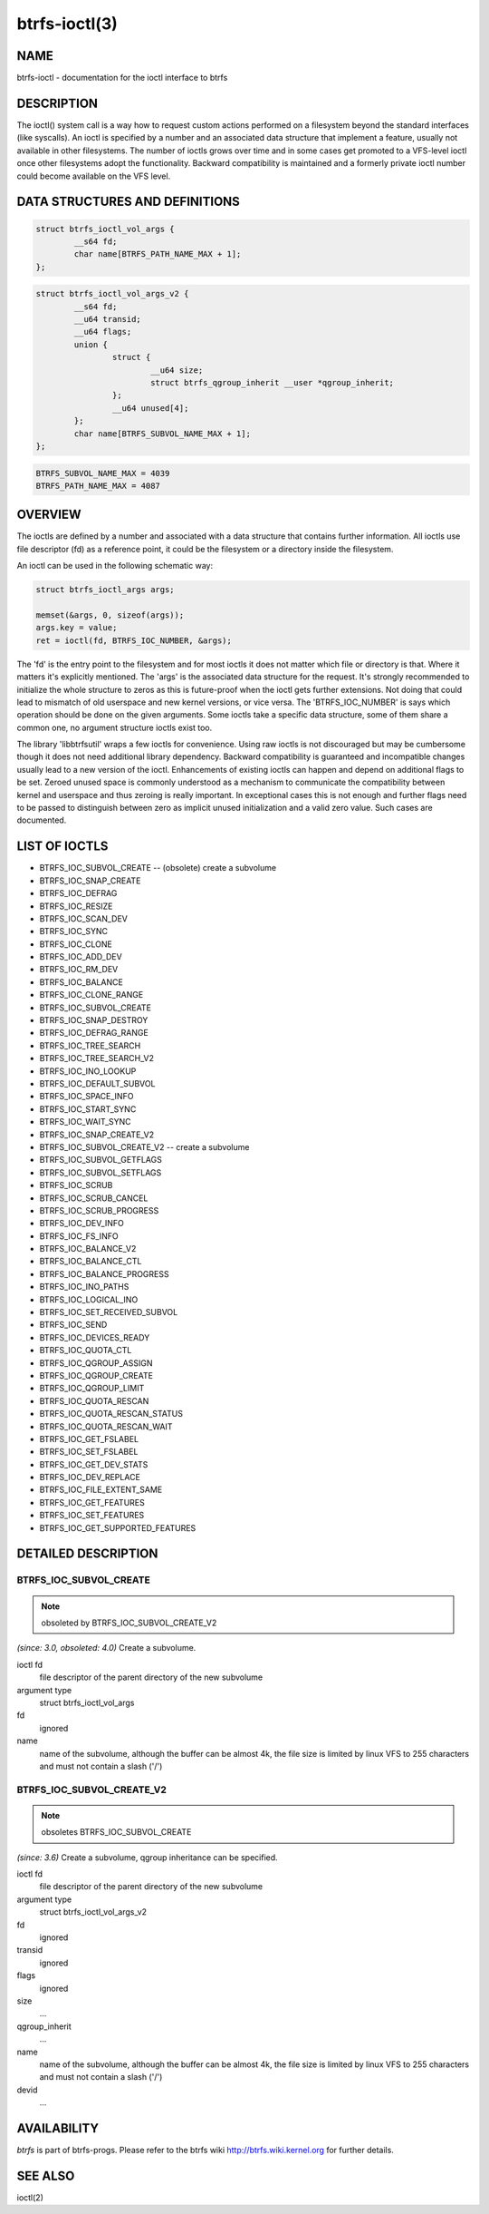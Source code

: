btrfs-ioctl(3)
==============

NAME
----

btrfs-ioctl - documentation for the ioctl interface to btrfs

DESCRIPTION
-----------

The ioctl() system call is a way how to request custom actions performed on a
filesystem beyond the standard interfaces (like syscalls).  An ioctl is
specified by a number and an associated data structure that implement a
feature, usually not available in other filesystems. The number of ioctls grows
over time and in some cases get promoted to a VFS-level ioctl once other
filesystems adopt the functionality. Backward compatibility is maintained
and a formerly private ioctl number could become available on the VFS level.


DATA STRUCTURES AND DEFINITIONS
-------------------------------

.. code-block::

   struct btrfs_ioctl_vol_args {
           __s64 fd;
           char name[BTRFS_PATH_NAME_MAX + 1];
   };

.. code-block::

   struct btrfs_ioctl_vol_args_v2 {
           __s64 fd;
           __u64 transid;
           __u64 flags;
           union {
                   struct {
                           __u64 size;
                           struct btrfs_qgroup_inherit __user *qgroup_inherit;
                   };
                   __u64 unused[4];
           };
           char name[BTRFS_SUBVOL_NAME_MAX + 1];
   };

.. code-block::

   BTRFS_SUBVOL_NAME_MAX = 4039
   BTRFS_PATH_NAME_MAX = 4087

OVERVIEW
--------

The ioctls are defined by a number and associated with a data structure that
contains further information. All ioctls use file descriptor (fd) as a reference
point, it could be the filesystem or a directory inside the filesystem.

An ioctl can be used in the following schematic way:

.. code-block::

   struct btrfs_ioctl_args args;

   memset(&args, 0, sizeof(args));
   args.key = value;
   ret = ioctl(fd, BTRFS_IOC_NUMBER, &args);

The 'fd' is the entry point to the filesystem and for most ioctls it does not
matter which file or directory is that. Where it matters it's explicitly
mentioned. The 'args' is the associated data structure for the request. It's
strongly recommended to initialize the whole structure to zeros as this is
future-proof when the ioctl gets further extensions. Not doing that could lead
to mismatch of old userspace and new kernel versions, or vice versa.
The 'BTRFS_IOC_NUMBER' is says which operation should be done on the given
arguments. Some ioctls take a specific data structure, some of them share a
common one, no argument structure ioctls exist too.

The library 'libbtrfsutil' wraps a few ioctls for convenience. Using raw ioctls
is not discouraged but may be cumbersome though it does not need additional
library dependency. Backward compatibility is guaranteed and incompatible
changes usually lead to a new version of the ioctl. Enhancements of existing
ioctls can happen and depend on additional flags to be set. Zeroed unused
space is commonly understood as a mechanism to communicate the compatibility
between kernel and userspace and thus zeroing is really important. In exceptional
cases this is not enough and further flags need to be passed to distinguish
between zero as implicit unused initialization and a valid zero value. Such
cases are documented.

LIST OF IOCTLS
--------------

* BTRFS_IOC_SUBVOL_CREATE -- (obsolete) create a subvolume
* BTRFS_IOC_SNAP_CREATE
* BTRFS_IOC_DEFRAG
* BTRFS_IOC_RESIZE
* BTRFS_IOC_SCAN_DEV
* BTRFS_IOC_SYNC
* BTRFS_IOC_CLONE
* BTRFS_IOC_ADD_DEV
* BTRFS_IOC_RM_DEV
* BTRFS_IOC_BALANCE
* BTRFS_IOC_CLONE_RANGE
* BTRFS_IOC_SUBVOL_CREATE
* BTRFS_IOC_SNAP_DESTROY
* BTRFS_IOC_DEFRAG_RANGE
* BTRFS_IOC_TREE_SEARCH
* BTRFS_IOC_TREE_SEARCH_V2
* BTRFS_IOC_INO_LOOKUP
* BTRFS_IOC_DEFAULT_SUBVOL
* BTRFS_IOC_SPACE_INFO
* BTRFS_IOC_START_SYNC
* BTRFS_IOC_WAIT_SYNC
* BTRFS_IOC_SNAP_CREATE_V2
* BTRFS_IOC_SUBVOL_CREATE_V2 -- create a subvolume
* BTRFS_IOC_SUBVOL_GETFLAGS
* BTRFS_IOC_SUBVOL_SETFLAGS
* BTRFS_IOC_SCRUB
* BTRFS_IOC_SCRUB_CANCEL
* BTRFS_IOC_SCRUB_PROGRESS
* BTRFS_IOC_DEV_INFO
* BTRFS_IOC_FS_INFO
* BTRFS_IOC_BALANCE_V2
* BTRFS_IOC_BALANCE_CTL
* BTRFS_IOC_BALANCE_PROGRESS
* BTRFS_IOC_INO_PATHS
* BTRFS_IOC_LOGICAL_INO
* BTRFS_IOC_SET_RECEIVED_SUBVOL
* BTRFS_IOC_SEND
* BTRFS_IOC_DEVICES_READY
* BTRFS_IOC_QUOTA_CTL
* BTRFS_IOC_QGROUP_ASSIGN
* BTRFS_IOC_QGROUP_CREATE
* BTRFS_IOC_QGROUP_LIMIT
* BTRFS_IOC_QUOTA_RESCAN
* BTRFS_IOC_QUOTA_RESCAN_STATUS
* BTRFS_IOC_QUOTA_RESCAN_WAIT
* BTRFS_IOC_GET_FSLABEL
* BTRFS_IOC_SET_FSLABEL
* BTRFS_IOC_GET_DEV_STATS
* BTRFS_IOC_DEV_REPLACE
* BTRFS_IOC_FILE_EXTENT_SAME
* BTRFS_IOC_GET_FEATURES
* BTRFS_IOC_SET_FEATURES
* BTRFS_IOC_GET_SUPPORTED_FEATURES

DETAILED DESCRIPTION
--------------------

BTRFS_IOC_SUBVOL_CREATE
~~~~~~~~~~~~~~~~~~~~~~~

.. note::
   obsoleted by BTRFS_IOC_SUBVOL_CREATE_V2

*(since: 3.0, obsoleted: 4.0)* Create a subvolume.

ioctl fd
    file descriptor of the parent directory of the new subvolume
argument type
    struct btrfs_ioctl_vol_args
fd
    ignored
name
    name of the subvolume, although the buffer can be almost 4k, the file
    size is limited by linux VFS to 255 characters and must not contain a slash
    ('/')

BTRFS_IOC_SUBVOL_CREATE_V2
~~~~~~~~~~~~~~~~~~~~~~~~~~

.. note::
   obsoletes BTRFS_IOC_SUBVOL_CREATE

*(since: 3.6)* Create a subvolume, qgroup inheritance can be specified.

ioctl fd
    file descriptor of the parent directory of the new subvolume
argument type
    struct btrfs_ioctl_vol_args_v2
fd
    ignored
transid
    ignored
flags
    ignored
size
    ...
qgroup_inherit
    ...
name
    name of the subvolume, although the buffer can be almost 4k, the file size
    is limited by linux VFS to 255 characters and must not contain a slash ('/')
devid
    ...

AVAILABILITY
------------
*btrfs* is part of btrfs-progs.
Please refer to the btrfs wiki http://btrfs.wiki.kernel.org for
further details.

SEE ALSO
--------
ioctl(2)
